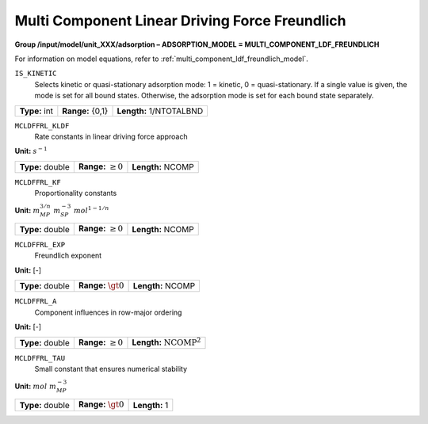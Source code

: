 .. _multi_component_ldf_freundlich_config:

Multi Component Linear Driving Force Freundlich
===============================================

**Group /input/model/unit_XXX/adsorption – ADSORPTION_MODEL = MULTI_COMPONENT_LDF_FREUNDLICH**

For information on model equations, refer to :ref:`multi_component_ldf_freundlich_model`.

``IS_KINETIC``
   Selects kinetic or quasi-stationary adsorption mode: 1 = kinetic, 0 =
   quasi-stationary. If a single value is given, the mode is set for all
   bound states. Otherwise, the adsorption mode is set for each bound
   state separately.

===================  =========================  =========================================
**Type:** int        **Range:** {0,1}  		    **Length:** 1/NTOTALBND
===================  =========================  =========================================

``MCLDFFRL_KLDF``
   Rate constants in linear driving force approach

**Unit:** :math:`s^{-1}`

===================  =========================  =========================================
**Type:** double     **Range:** :math:`\ge 0`   **Length:** NCOMP
===================  =========================  =========================================

``MCLDFFRL_KF``
   Proportionality constants

**Unit:** :math:`m_{MP}^{3/n}~m_{SP}^{-3}~mol^{1-1/n}`

===================  =========================  ==================================
**Type:** double     **Range:** :math:`\ge 0`   **Length:** NCOMP
===================  =========================  ================================== 

``MCLDFFRL_EXP``
   Freundlich exponent

**Unit:** [-]

===================  =========================  ==================================
**Type:** double     **Range:** :math:`\gt 0`   **Length:** NCOMP
===================  =========================  ================================== 

``MCLDFFRL_A``
   Component influences in row-major ordering

**Unit:** [-]

===================  =========================  ==================================
**Type:** double     **Range:** :math:`\ge 0`   **Length:** :math:`\text{NCOMP}^2`
===================  =========================  ================================== 

``MCLDFFRL_TAU``
   Small constant that ensures numerical stability

**Unit:** :math:`mol~m_{MP}^{-3}`

===================  =========================  =========================================
**Type:** double     **Range:** :math:`\gt 0`   **Length:** 1
===================  =========================  =========================================

